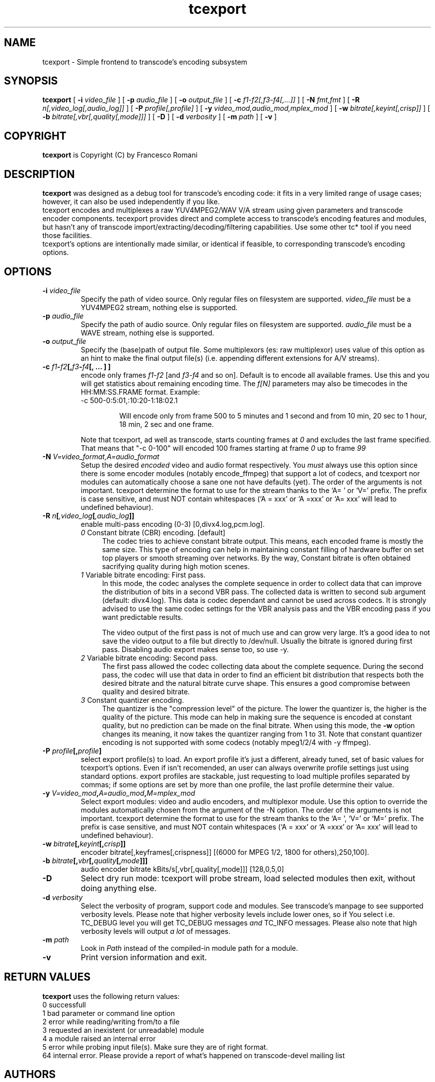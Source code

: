 .TH tcexport 1 "9 April 2006" "tcexport(1)"

.SH NAME
tcexport \- Simple frontend to transcode's encoding subsystem

.SH SYNOPSIS
.na
.B tcexport
[
.B -i
.I video_file
] [
.B -p
.I audio_file
] [
.B -o
.I output_file
] [
.B -c
.I f1-f2[,f3-f4[,...]]
] [
.B -N
.I fmt,fmt
] [
.B -R
.I n[,video_log[,audio_log]]
] [
.B -P
.I profile[,profile]
] [
.B -y
.I video_mod,audio_mod,mplex_mod
] [
.B -w
.I bitrate[,keyint[,crisp]]
] [
.B -b
.I bitrate[,vbr[,quality[,mode]]]
] [
.B -D
] [
.B -d
.I verbosity
] [
.B -m
.I path
] [
.B -v
]

.SH COPYRIGHT
\fBtcexport\fP is Copyright (C) by Francesco Romani

.SH DESCRIPTION
.B tcexport
was designed as a debug tool for transcode's encoding code: it fits
in a very limited range of usage cases; however, it can also be used
independently if you like.
.br
tcexport encodes and multiplexes a raw YUV4MPEG2/WAV V/A stream using given
parameters and transcode encoder components. tecexport provides direct and complete
access to transcode's encoding features and modules, but hasn't any of transcode
import/extracting/decoding/filtering capabilities. Use some other tc* tool
if you need those facilities.
.br
tcexport's options are intentionally made similar, or identical if feasible,
to corresponding transcode's encoding options.

.SH OPTIONS
.TP
\fB-i\fP \fIvideo_file\fP
Specify the path of video source.  Only regular files on filesystem are supported.
\fIvideo_file\fP must be a YUV4MPEG2 stream, nothing else is supported.
.TP
\fB-p\fP \fIaudio_file\fP
Specify the path of audio source.  Only regular files on filesystem are supported.
\fIaudio_file\fP must be a WAVE stream, nothing else is supported.
.TP
\fB-o\fP \fIoutput_file\fP
Specify the (base)path of output file. Some multiplexors (es: raw multiplexor)
uses value of this option as an hint to make the final  output file(s) (i.e.
appending different extensions for A/V streams).
.TP
.B \-c \fIf1\fP\-\fIf2\fP[,\fIf3\fP\-\fIf4\fP[, ... ] ]
encode only frames \fIf1\-f2\fP [and \fIf3\-f4\fP and so on].
Default is to encode all available frames.  Use this and you will get statistics
about remaining encoding time.
The \fIf[N]\fP parameters may also be timecodes in the HH:MM:SS.FRAME format. Example:
.RS
.nf
\-c 500\-0:5:01,:10:20\-1:18:02.1
.fi
.IP
Will encode only from frame 500 to 5 minutes and 1 second and from 10 min,
20 sec to 1 hour, 18 min, 2 sec and one frame.
.RE
.IP
Note that tcexport, ad well as transcode, starts counting frames at \fI0\fP and
excludes the last frame specified.
That means that "-c 0-100" will encoded 100 frames starting at frame \fI0\fP up
to frame \fI99\fP
.TP
\fB-N\fP \fIV=video_format,A=audio_format\fP
Setup the desired \fIencoded\fP video and audio format respectively. You \fImust\fP
always use this option since there is some encoder modules (notably encode_ffmpeg)
that support a lot of codecs, and tcexport nor modules can automatically choose a
sane one not have defaults (yet).
The order of the arguments is not important. tcexport determine the format to
use for the stream thanks to the `A= ' or `V=' prefix. The prefix is case sensitive,
and must NOT contain whitespaces (`A = xxx' or `A =xxx' or `A= xxx' will lead to
undefined behaviour).
.TP
.B \-R \fIn\fP[\fI,video_log\fP[\fI,audio_log\fP]]
enable multi-pass encoding (0-3) [0,divx4.log,pcm.log].
.RS
.TP 4
.I 0\fR Constant bitrate (CBR) encoding. [default]
The codec tries to achieve constant bitrate output. This means, each encoded
frame is mostly the same size. This type of encoding can help in maintaining
constant filling of hardware buffer on set top players or smooth streaming
over networks. By the way, Constant bitrate is often obtained sacrifying
quality during high motion scenes.
.TP
.I 1\fR Variable bitrate encoding: First pass.
In this mode, the codec analyses the complete sequence in order to collect
data that can improve the distribution of bits in a second VBR pass. The
collected data is written to second sub argument (default: divx4.log). This
data is codec dependant and cannot be used across codecs. It is strongly
advised to use the same codec settings for the VBR analysis pass and the
VBR encoding pass if you want predictable results.
.IP
The video output of the first pass is not of much use and can grow very large.
It's a good idea to not save the video output to a file but directly to /dev/null.
Usually the bitrate is ignored during first pass.
Disabling audio export makes sense too, so use -y.
.TP
.I 2\fR Variable bitrate encoding: Second pass.
The first pass allowed the codec collecting data about the complete sequence.
During the second pass, the codec will use that data in order to find an
efficient bit distribution that respects both the desired bitrate and the
natural bitrate curve shape. This ensures a good compromise between quality
and desired bitrate.
.TP
.I 3\fR Constant quantizer encoding.
The quantizer is the "compression level" of the picture. The lower the
quantizer is, the higher is the quality of the picture. This mode can help
in making sure the sequence is encoded at constant quality, but no prediction
can be made on the final bitrate. When using this mode, the \fB-w\fP option
changes its meaning, it now takes the quantizer ranging from 1 to 31. Note
that constant quantizer encoding is not supported with some codecs (notably
mpeg1/2/4 with -y ffmpeg).
.RE
.TP
.B \-P \fIprofile\fP[,\fIprofile\fP]
select export profile(s) to load. An export profile it's just a different,
already tuned, set of basic values for tcexport's options. Even if isn't recomended,
an user can always overwrite profile settings just using standard options.
export profiles are stackable, just requesting to load multiple profiles
separated by commas; if some options are set by more than one profile, the last
profile determine their value.
.TP
.B \-y \fIV=video_mod\fP,\fIA=audio_mod\fP,\fIM=mplex_mod\fP
Select export modules: video and audio encoders, and multiplexor module.
Use this option to override the modules automatically chosen from the argument
of the -N option.
The order of the arguments is not important. tcexport determine the format to
use for the stream thanks to the `A= ', `V=' or `M=' prefix. The prefix is case sensitive,
and must NOT contain whitespaces (`A = xxx' or `A =xxx' or `A= xxx' will lead to
undefined behaviour).
.TP
.B \-w \fIbitrate\fP[,\fIkeyint\fP[,\fIcrisp\fP]]
encoder bitrate[,keyframes[,crispness]] [(6000 for MPEG 1/2, 1800 for others),250,100].
.TP
.B \-b \fIbitrate\fP[,\fIvbr\fP[,\fIquality\fP[,\fImode\fP]]]
audio encoder bitrate kBits/s[,vbr[,quality[,mode]]] [128,0,5,0]
.TP
\fB-D\fP
Select dry run mode: tcexport will probe stream, load selected modules then exit,
without doing anything else.
.TP
\fB-d\fP \fIverbosity\fP
Select the verbosity of program, support code and modules. See transcode's
manpage to see supported verbosity levels. Please note that higher verbosity
levels include lower ones, so if You select i.e. TC_DEBUG level you will get
TC_DEBUG messages \fIand\fP TC_INFO messages. Please also note that high verbosity
levels will output \fIa lot\fP of messages.
.TP
\fB-m\fP \fIpath\fP
Look in \fIPath\fP instead of the compiled-in module path for a module.
.TP
.B -v
Print version information and exit.

.SH RETURN VALUES
.B tcexport
uses the following return values:
.br
 0  successfull
.br
 1  bad parameter or command line option
.br
 2  error while reading/writing from/to a file
.br
 3  requested an inexistent (or unreadable) module
.br
 4  a module raised an internal error
.br
 5  error while probing input file(s). Make sure they are of right format.
.br
64  internal error. Please provide a report of what's happened on transcode-devel mailing list
.br


.SH AUTHORS
.B tcexport
was written by Francesco Romani
.br
<fromani@gmail.com> with contributions from the Transcode Team and
many others.  See AUTHORS for details.

.SH SEE ALSO
.BR tccat (1),
.BR tcdecode (1),
.BR tcdemux (1),
.BR tcextract (1),
.BR tcprobe (1),
.BR transcode (1)
.BR tcmodinfo (1)
